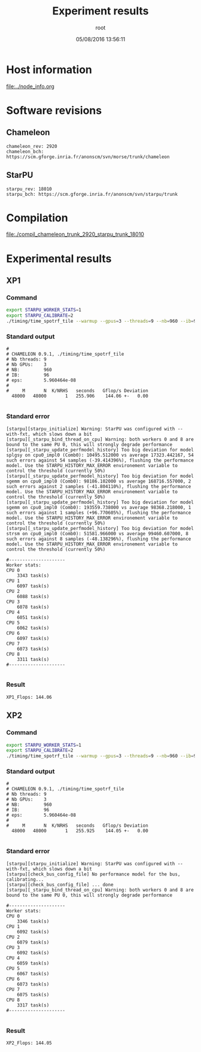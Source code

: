#+TITLE: Experiment results
#+DATE: 05/08/2016 13:56:11
#+AUTHOR: root
#+MACHINE: adonis-9.grenoble.grid5000.fr
#+FILE: chameleon_trunk_2920_starpu_trunk_18010.org

* Host information
[[file:../node_info.org]]
* Software revisions
** Chameleon
#+BEGIN_EXAMPLE
chameleon_rev: 2920
chameleon_bch: https://scm.gforge.inria.fr/anonscm/svn/morse/trunk/chameleon
#+END_EXAMPLE
** StarPU
#+BEGIN_EXAMPLE
starpu_rev: 18010
starpu_bch: https://scm.gforge.inria.fr/anonscm/svn/starpu/trunk
#+END_EXAMPLE
* Compilation
[[file:./compil_chameleon_trunk_2920_starpu_trunk_18010]]
* Experimental results
** XP1
*** Command
#+begin_src sh :results output :exports both
export STARPU_WORKER_STATS=1
export STARPU_CALIBRATE=2
./timing/time_spotrf_tile --warmup --gpus=3 --threads=9 --nb=960 --ib=96 --n_range=48000:48000:9600
#+end_src
*** Standard output
#+BEGIN_EXAMPLE
#
# CHAMELEON 0.9.1, ./timing/time_spotrf_tile
# Nb threads: 9
# Nb GPUs:    3
# NB:         960
# IB:         96
# eps:        5.960464e-08
#
#     M       N  K/NRHS   seconds   Gflop/s Deviation
  48000   48000       1   255.906    144.06 +-   0.00  

#+END_EXAMPLE
*** Standard error
#+BEGIN_EXAMPLE
[starpu][starpu_initialize] Warning: StarPU was configured with --with-fxt, which slows down a bit
[starpu][_starpu_bind_thread_on_cpu] Warning: both workers 0 and 8 are bound to the same PU 0, this will strongly degrade performance
[starpu][_starpu_update_perfmodel_history] Too big deviation for model splgsy on cpu0_impl0 (Comb0): 10495.512000 vs average 17323.442167, 54 such errors against 54 samples (-39.414396%), flushing the performance model. Use the STARPU_HISTORY_MAX_ERROR environement variable to control the threshold (currently 50%)
[starpu][_starpu_update_perfmodel_history] Too big deviation for model sgemm on cpu0_impl0 (Comb0): 98186.102000 vs average 168716.557000, 2 such errors against 2 samples (-41.804110%), flushing the performance model. Use the STARPU_HISTORY_MAX_ERROR environement variable to control the threshold (currently 50%)
[starpu][_starpu_update_perfmodel_history] Too big deviation for model sgemm on cpu0_impl0 (Comb0): 193559.738000 vs average 98368.218000, 1 such errors against 1 samples (+96.770605%), flushing the performance model. Use the STARPU_HISTORY_MAX_ERROR environement variable to control the threshold (currently 50%)
[starpu][_starpu_update_perfmodel_history] Too big deviation for model strsm on cpu0_impl0 (Comb0): 51581.966000 vs average 99460.607000, 8 such errors against 8 samples (-48.138296%), flushing the performance model. Use the STARPU_HISTORY_MAX_ERROR environement variable to control the threshold (currently 50%)

#---------------------
Worker stats:
CPU 0                           
	3343 task(s)
CPU 1                           
	6097 task(s)
CPU 2                           
	6088 task(s)
CPU 3                           
	6078 task(s)
CPU 4                           
	6051 task(s)
CPU 5                           
	6062 task(s)
CPU 6                           
	6097 task(s)
CPU 7                           
	6073 task(s)
CPU 8                           
	3311 task(s)
#---------------------

#+END_EXAMPLE
*** Result
#+BEGIN_EXAMPLE
XP1_Flops: 144.06
#+END_EXAMPLE
** XP2
*** Command
#+begin_src sh :results output :exports both
export STARPU_WORKER_STATS=1
export STARPU_CALIBRATE=2
./timing/time_spotrf_tile --warmup --gpus=3 --threads=9 --nb=960 --ib=96 --n_range=48000:48000:9600
#+end_src
*** Standard output
#+BEGIN_EXAMPLE
#
# CHAMELEON 0.9.1, ./timing/time_spotrf_tile
# Nb threads: 9
# Nb GPUs:    3
# NB:         960
# IB:         96
# eps:        5.960464e-08
#
#     M       N  K/NRHS   seconds   Gflop/s Deviation
  48000   48000       1   255.925    144.05 +-   0.00  

#+END_EXAMPLE
*** Standard error
#+BEGIN_EXAMPLE
[starpu][starpu_initialize] Warning: StarPU was configured with --with-fxt, which slows down a bit
[starpu][check_bus_config_file] No performance model for the bus, calibrating...
[starpu][check_bus_config_file] ... done
[starpu][_starpu_bind_thread_on_cpu] Warning: both workers 0 and 8 are bound to the same PU 0, this will strongly degrade performance

#---------------------
Worker stats:
CPU 0                           
	3346 task(s)
CPU 1                           
	6092 task(s)
CPU 2                           
	6079 task(s)
CPU 3                           
	6092 task(s)
CPU 4                           
	6059 task(s)
CPU 5                           
	6067 task(s)
CPU 6                           
	6073 task(s)
CPU 7                           
	6075 task(s)
CPU 8                           
	3317 task(s)
#---------------------

#+END_EXAMPLE
*** Result
#+BEGIN_EXAMPLE
XP2_Flops: 144.05
#+END_EXAMPLE
